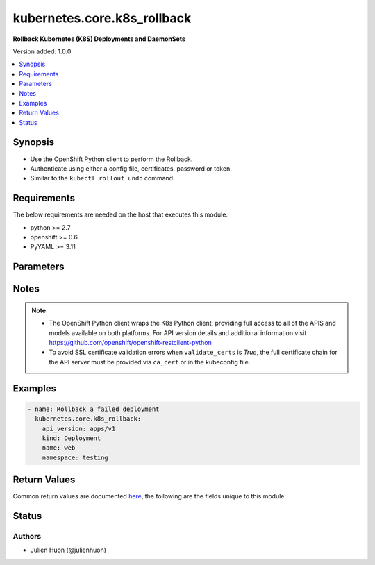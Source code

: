 .. _kubernetes.core.k8s_rollback_module:


****************************
kubernetes.core.k8s_rollback
****************************

**Rollback Kubernetes (K8S) Deployments and DaemonSets**


Version added: 1.0.0

.. contents::
   :local:
   :depth: 1


Synopsis
--------
- Use the OpenShift Python client to perform the Rollback.
- Authenticate using either a config file, certificates, password or token.
- Similar to the ``kubectl rollout undo`` command.



Requirements
------------
The below requirements are needed on the host that executes this module.

- python >= 2.7
- openshift >= 0.6
- PyYAML >= 3.11


Parameters
----------

.. raw:: html

    <table  border=0 cellpadding=0 class="documentation-table">
        <tr>
            <th colspan="1">Parameter</th>
            <th>Choices/<font color="blue">Defaults</font></th>
            <th width="100%">Comments</th>
        </tr>
            <tr>
                <td colspan="1">
                    <div class="ansibleOptionAnchor" id="parameter-"></div>
                    <b>api_key</b>
                    <a class="ansibleOptionLink" href="#parameter-" title="Permalink to this option"></a>
                    <div style="font-size: small">
                        <span style="color: purple">string</span>
                    </div>
                </td>
                <td>
                </td>
                <td>
                        <div>Token used to authenticate with the API. Can also be specified via K8S_AUTH_API_KEY environment variable.</div>
                </td>
            </tr>
            <tr>
                <td colspan="1">
                    <div class="ansibleOptionAnchor" id="parameter-"></div>
                    <b>api_version</b>
                    <a class="ansibleOptionLink" href="#parameter-" title="Permalink to this option"></a>
                    <div style="font-size: small">
                        <span style="color: purple">string</span>
                    </div>
                </td>
                <td>
                        <b>Default:</b><br/><div style="color: blue">"v1"</div>
                </td>
                <td>
                        <div>Use to specify the API version.</div>
                        <div>Use to create, delete, or discover an object without providing a full resource definition.</div>
                        <div>Use in conjunction with <em>kind</em>, <em>name</em>, and <em>namespace</em> to identify a specific object.</div>
                        <div>If <em>resource definition</em> is provided, the <em>apiVersion</em> value from the <em>resource_definition</em> will override this option.</div>
                        <div style="font-size: small; color: darkgreen"><br/>aliases: api, version</div>
                </td>
            </tr>
            <tr>
                <td colspan="1">
                    <div class="ansibleOptionAnchor" id="parameter-"></div>
                    <b>ca_cert</b>
                    <a class="ansibleOptionLink" href="#parameter-" title="Permalink to this option"></a>
                    <div style="font-size: small">
                        <span style="color: purple">path</span>
                    </div>
                </td>
                <td>
                </td>
                <td>
                        <div>Path to a CA certificate used to authenticate with the API. The full certificate chain must be provided to avoid certificate validation errors. Can also be specified via K8S_AUTH_SSL_CA_CERT environment variable.</div>
                        <div style="font-size: small; color: darkgreen"><br/>aliases: ssl_ca_cert</div>
                </td>
            </tr>
            <tr>
                <td colspan="1">
                    <div class="ansibleOptionAnchor" id="parameter-"></div>
                    <b>client_cert</b>
                    <a class="ansibleOptionLink" href="#parameter-" title="Permalink to this option"></a>
                    <div style="font-size: small">
                        <span style="color: purple">path</span>
                    </div>
                </td>
                <td>
                </td>
                <td>
                        <div>Path to a certificate used to authenticate with the API. Can also be specified via K8S_AUTH_CERT_FILE environment variable.</div>
                        <div style="font-size: small; color: darkgreen"><br/>aliases: cert_file</div>
                </td>
            </tr>
            <tr>
                <td colspan="1">
                    <div class="ansibleOptionAnchor" id="parameter-"></div>
                    <b>client_key</b>
                    <a class="ansibleOptionLink" href="#parameter-" title="Permalink to this option"></a>
                    <div style="font-size: small">
                        <span style="color: purple">path</span>
                    </div>
                </td>
                <td>
                </td>
                <td>
                        <div>Path to a key file used to authenticate with the API. Can also be specified via K8S_AUTH_KEY_FILE environment variable.</div>
                        <div style="font-size: small; color: darkgreen"><br/>aliases: key_file</div>
                </td>
            </tr>
            <tr>
                <td colspan="1">
                    <div class="ansibleOptionAnchor" id="parameter-"></div>
                    <b>context</b>
                    <a class="ansibleOptionLink" href="#parameter-" title="Permalink to this option"></a>
                    <div style="font-size: small">
                        <span style="color: purple">string</span>
                    </div>
                </td>
                <td>
                </td>
                <td>
                        <div>The name of a context found in the config file. Can also be specified via K8S_AUTH_CONTEXT environment variable.</div>
                </td>
            </tr>
            <tr>
                <td colspan="1">
                    <div class="ansibleOptionAnchor" id="parameter-"></div>
                    <b>field_selectors</b>
                    <a class="ansibleOptionLink" href="#parameter-" title="Permalink to this option"></a>
                    <div style="font-size: small">
                        <span style="color: purple">list</span>
                         / <span style="color: purple">elements=string</span>
                    </div>
                </td>
                <td>
                </td>
                <td>
                        <div>List of field selectors to use to filter results.</div>
                </td>
            </tr>
            <tr>
                <td colspan="1">
                    <div class="ansibleOptionAnchor" id="parameter-"></div>
                    <b>host</b>
                    <a class="ansibleOptionLink" href="#parameter-" title="Permalink to this option"></a>
                    <div style="font-size: small">
                        <span style="color: purple">string</span>
                    </div>
                </td>
                <td>
                </td>
                <td>
                        <div>Provide a URL for accessing the API. Can also be specified via K8S_AUTH_HOST environment variable.</div>
                </td>
            </tr>
            <tr>
                <td colspan="1">
                    <div class="ansibleOptionAnchor" id="parameter-"></div>
                    <b>kind</b>
                    <a class="ansibleOptionLink" href="#parameter-" title="Permalink to this option"></a>
                    <div style="font-size: small">
                        <span style="color: purple">string</span>
                    </div>
                </td>
                <td>
                </td>
                <td>
                        <div>Use to specify an object model.</div>
                        <div>Use to create, delete, or discover an object without providing a full resource definition.</div>
                        <div>Use in conjunction with <em>api_version</em>, <em>name</em>, and <em>namespace</em> to identify a specific object.</div>
                        <div>If <em>resource definition</em> is provided, the <em>kind</em> value from the <em>resource_definition</em> will override this option.</div>
                </td>
            </tr>
            <tr>
                <td colspan="1">
                    <div class="ansibleOptionAnchor" id="parameter-"></div>
                    <b>kubeconfig</b>
                    <a class="ansibleOptionLink" href="#parameter-" title="Permalink to this option"></a>
                    <div style="font-size: small">
                        <span style="color: purple">path</span>
                    </div>
                </td>
                <td>
                </td>
                <td>
                        <div>Path to an existing Kubernetes config file. If not provided, and no other connection options are provided, the openshift client will attempt to load the default configuration file from <em>~/.kube/config.json</em>. Can also be specified via K8S_AUTH_KUBECONFIG environment variable.</div>
                </td>
            </tr>
            <tr>
                <td colspan="1">
                    <div class="ansibleOptionAnchor" id="parameter-"></div>
                    <b>label_selectors</b>
                    <a class="ansibleOptionLink" href="#parameter-" title="Permalink to this option"></a>
                    <div style="font-size: small">
                        <span style="color: purple">list</span>
                         / <span style="color: purple">elements=string</span>
                    </div>
                </td>
                <td>
                </td>
                <td>
                        <div>List of label selectors to use to filter results.</div>
                </td>
            </tr>
            <tr>
                <td colspan="1">
                    <div class="ansibleOptionAnchor" id="parameter-"></div>
                    <b>name</b>
                    <a class="ansibleOptionLink" href="#parameter-" title="Permalink to this option"></a>
                    <div style="font-size: small">
                        <span style="color: purple">string</span>
                    </div>
                </td>
                <td>
                </td>
                <td>
                        <div>Use to specify an object name.</div>
                        <div>Use to create, delete, or discover an object without providing a full resource definition.</div>
                        <div>Use in conjunction with <em>api_version</em>, <em>kind</em> and <em>namespace</em> to identify a specific object.</div>
                        <div>If <em>resource definition</em> is provided, the <em>metadata.name</em> value from the <em>resource_definition</em> will override this option.</div>
                </td>
            </tr>
            <tr>
                <td colspan="1">
                    <div class="ansibleOptionAnchor" id="parameter-"></div>
                    <b>namespace</b>
                    <a class="ansibleOptionLink" href="#parameter-" title="Permalink to this option"></a>
                    <div style="font-size: small">
                        <span style="color: purple">string</span>
                    </div>
                </td>
                <td>
                </td>
                <td>
                        <div>Use to specify an object namespace.</div>
                        <div>Useful when creating, deleting, or discovering an object without providing a full resource definition.</div>
                        <div>Use in conjunction with <em>api_version</em>, <em>kind</em>, and <em>name</em> to identify a specific object.</div>
                        <div>If <em>resource definition</em> is provided, the <em>metadata.namespace</em> value from the <em>resource_definition</em> will override this option.</div>
                </td>
            </tr>
            <tr>
                <td colspan="1">
                    <div class="ansibleOptionAnchor" id="parameter-"></div>
                    <b>password</b>
                    <a class="ansibleOptionLink" href="#parameter-" title="Permalink to this option"></a>
                    <div style="font-size: small">
                        <span style="color: purple">string</span>
                    </div>
                </td>
                <td>
                </td>
                <td>
                        <div>Provide a password for authenticating with the API. Can also be specified via K8S_AUTH_PASSWORD environment variable.</div>
                        <div>Please read the description of the <code>username</code> option for a discussion of when this option is applicable.</div>
                </td>
            </tr>
            <tr>
                <td colspan="1">
                    <div class="ansibleOptionAnchor" id="parameter-"></div>
                    <b>persist_config</b>
                    <a class="ansibleOptionLink" href="#parameter-" title="Permalink to this option"></a>
                    <div style="font-size: small">
                        <span style="color: purple">boolean</span>
                    </div>
                </td>
                <td>
                        <ul style="margin: 0; padding: 0"><b>Choices:</b>
                                    <li>no</li>
                                    <li>yes</li>
                        </ul>
                </td>
                <td>
                        <div>Whether or not to save the kube config refresh tokens. Can also be specified via K8S_AUTH_PERSIST_CONFIG environment variable.</div>
                        <div>When the k8s context is using a user credentials with refresh tokens (like oidc or gke/gcloud auth), the token is refreshed by the k8s python client library but not saved by default. So the old refresh token can expire and the next auth might fail. Setting this flag to true will tell the k8s python client to save the new refresh token to the kube config file.</div>
                        <div>Default to false.</div>
                        <div>Please note that the current version of the k8s python client library does not support setting this flag to True yet.</div>
                        <div>The fix for this k8s python library is here: https://github.com/kubernetes-client/python-base/pull/169</div>
                </td>
            </tr>
            <tr>
                <td colspan="1">
                    <div class="ansibleOptionAnchor" id="parameter-"></div>
                    <b>proxy</b>
                    <a class="ansibleOptionLink" href="#parameter-" title="Permalink to this option"></a>
                    <div style="font-size: small">
                        <span style="color: purple">string</span>
                    </div>
                </td>
                <td>
                </td>
                <td>
                        <div>The URL of an HTTP proxy to use for the connection. Can also be specified via K8S_AUTH_PROXY environment variable.</div>
                        <div>Please note that this module does not pick up typical proxy settings from the environment (e.g. HTTP_PROXY).</div>
                </td>
            </tr>
            <tr>
                <td colspan="1">
                    <div class="ansibleOptionAnchor" id="parameter-"></div>
                    <b>username</b>
                    <a class="ansibleOptionLink" href="#parameter-" title="Permalink to this option"></a>
                    <div style="font-size: small">
                        <span style="color: purple">string</span>
                    </div>
                </td>
                <td>
                </td>
                <td>
                        <div>Provide a username for authenticating with the API. Can also be specified via K8S_AUTH_USERNAME environment variable.</div>
                        <div>Please note that this only works with clusters configured to use HTTP Basic Auth. If your cluster has a different form of authentication (e.g. OAuth2 in OpenShift), this option will not work as expected and you should look into the <span class='module'>community.okd.k8s_auth</span> module, as that might do what you need.</div>
                </td>
            </tr>
            <tr>
                <td colspan="1">
                    <div class="ansibleOptionAnchor" id="parameter-"></div>
                    <b>validate_certs</b>
                    <a class="ansibleOptionLink" href="#parameter-" title="Permalink to this option"></a>
                    <div style="font-size: small">
                        <span style="color: purple">boolean</span>
                    </div>
                </td>
                <td>
                        <ul style="margin: 0; padding: 0"><b>Choices:</b>
                                    <li>no</li>
                                    <li>yes</li>
                        </ul>
                </td>
                <td>
                        <div>Whether or not to verify the API server&#x27;s SSL certificates. Can also be specified via K8S_AUTH_VERIFY_SSL environment variable.</div>
                        <div style="font-size: small; color: darkgreen"><br/>aliases: verify_ssl</div>
                </td>
            </tr>
    </table>
    <br/>


Notes
-----

.. note::
   - The OpenShift Python client wraps the K8s Python client, providing full access to all of the APIS and models available on both platforms. For API version details and additional information visit https://github.com/openshift/openshift-restclient-python
   - To avoid SSL certificate validation errors when ``validate_certs`` is *True*, the full certificate chain for the API server must be provided via ``ca_cert`` or in the kubeconfig file.



Examples
--------

.. code-block:: yaml

    - name: Rollback a failed deployment
      kubernetes.core.k8s_rollback:
        api_version: apps/v1
        kind: Deployment
        name: web
        namespace: testing



Return Values
-------------
Common return values are documented `here <https://docs.ansible.com/ansible/latest/reference_appendices/common_return_values.html#common-return-values>`_, the following are the fields unique to this module:

.. raw:: html

    <table border=0 cellpadding=0 class="documentation-table">
        <tr>
            <th colspan="2">Key</th>
            <th>Returned</th>
            <th width="100%">Description</th>
        </tr>
            <tr>
                <td colspan="2">
                    <div class="ansibleOptionAnchor" id="return-"></div>
                    <b>rollback_info</b>
                    <a class="ansibleOptionLink" href="#return-" title="Permalink to this return value"></a>
                    <div style="font-size: small">
                      <span style="color: purple">complex</span>
                    </div>
                </td>
                <td>success</td>
                <td>
                            <div>The object that was rolled back.</div>
                    <br/>
                </td>
            </tr>
                                <tr>
                    <td class="elbow-placeholder">&nbsp;</td>
                <td colspan="1">
                    <div class="ansibleOptionAnchor" id="return-"></div>
                    <b>api_version</b>
                    <a class="ansibleOptionLink" href="#return-" title="Permalink to this return value"></a>
                    <div style="font-size: small">
                      <span style="color: purple">string</span>
                    </div>
                </td>
                <td>success</td>
                <td>
                            <div>The versioned schema of this representation of an object.</div>
                    <br/>
                </td>
            </tr>
            <tr>
                    <td class="elbow-placeholder">&nbsp;</td>
                <td colspan="1">
                    <div class="ansibleOptionAnchor" id="return-"></div>
                    <b>code</b>
                    <a class="ansibleOptionLink" href="#return-" title="Permalink to this return value"></a>
                    <div style="font-size: small">
                      <span style="color: purple">string</span>
                    </div>
                </td>
                <td>success</td>
                <td>
                            <div>The HTTP Code of the response</div>
                    <br/>
                </td>
            </tr>
            <tr>
                    <td class="elbow-placeholder">&nbsp;</td>
                <td colspan="1">
                    <div class="ansibleOptionAnchor" id="return-"></div>
                    <b>kind</b>
                    <a class="ansibleOptionLink" href="#return-" title="Permalink to this return value"></a>
                    <div style="font-size: small">
                      <span style="color: purple">string</span>
                    </div>
                </td>
                <td>success</td>
                <td>
                            <div>Status</div>
                    <br/>
                </td>
            </tr>
            <tr>
                    <td class="elbow-placeholder">&nbsp;</td>
                <td colspan="1">
                    <div class="ansibleOptionAnchor" id="return-"></div>
                    <b>metadata</b>
                    <a class="ansibleOptionLink" href="#return-" title="Permalink to this return value"></a>
                    <div style="font-size: small">
                      <span style="color: purple">dictionary</span>
                    </div>
                </td>
                <td>success</td>
                <td>
                            <div>Standard object metadata.</div>
                            <div>Includes name, namespace, annotations, labels, etc.</div>
                    <br/>
                </td>
            </tr>
            <tr>
                    <td class="elbow-placeholder">&nbsp;</td>
                <td colspan="1">
                    <div class="ansibleOptionAnchor" id="return-"></div>
                    <b>status</b>
                    <a class="ansibleOptionLink" href="#return-" title="Permalink to this return value"></a>
                    <div style="font-size: small">
                      <span style="color: purple">dictionary</span>
                    </div>
                </td>
                <td>success</td>
                <td>
                            <div>Current status details for the object.</div>
                    <br/>
                </td>
            </tr>

    </table>
    <br/><br/>


Status
------


Authors
~~~~~~~

- Julien Huon (@julienhuon)
